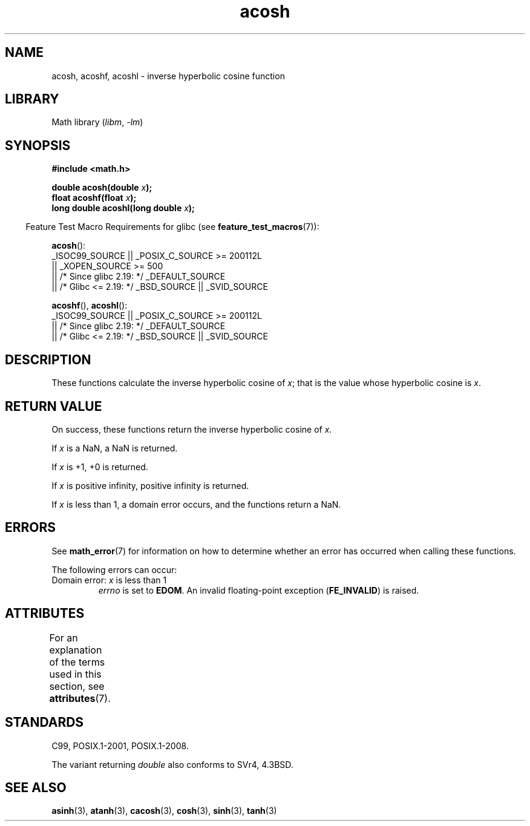.\" Copyright 1993 David Metcalfe (david@prism.demon.co.uk)
.\" and Copyright 2008, Linux Foundation, written by Michael Kerrisk
.\"     <mtk.manpages@gmail.com>
.\"
.\" SPDX-License-Identifier: Linux-man-pages-copyleft
.\"
.\" References consulted:
.\"     Linux libc source code
.\"     Lewine's _POSIX Programmer's Guide_ (O'Reilly & Associates, 1991)
.\"     386BSD man pages
.\" Modified 1993-07-24 by Rik Faith (faith@cs.unc.edu)
.\" Modified 2002-07-25 by Walter Harms
.\" 	(walter.harms@informatik.uni-oldenburg.de)
.\"
.TH acosh 3 (date) "Linux man-pages (unreleased)"
.SH NAME
acosh, acoshf, acoshl \- inverse hyperbolic cosine function
.SH LIBRARY
Math library
.RI ( libm ", " \-lm )
.SH SYNOPSIS
.nf
.B #include <math.h>
.PP
.BI "double acosh(double " x );
.BI "float acoshf(float " x );
.BI "long double acoshl(long double " x );
.PP
.fi
.RS -4
Feature Test Macro Requirements for glibc (see
.BR feature_test_macros (7)):
.RE
.PP
.BR acosh ():
.nf
    _ISOC99_SOURCE || _POSIX_C_SOURCE >= 200112L
        || _XOPEN_SOURCE >= 500
.\"    || _XOPEN_SOURCE && _XOPEN_SOURCE_EXTENDED
        || /* Since glibc 2.19: */ _DEFAULT_SOURCE
        || /* Glibc <= 2.19: */ _BSD_SOURCE || _SVID_SOURCE
.fi
.PP
.BR acoshf (),
.BR acoshl ():
.nf
    _ISOC99_SOURCE || _POSIX_C_SOURCE >= 200112L
        || /* Since glibc 2.19: */ _DEFAULT_SOURCE
        || /* Glibc <= 2.19: */ _BSD_SOURCE || _SVID_SOURCE
.fi
.SH DESCRIPTION
These functions calculate the inverse hyperbolic cosine of
.IR x ;
that is the value whose hyperbolic cosine is
.IR x .
.SH RETURN VALUE
On success, these functions return the inverse hyperbolic cosine of
.IR x .
.PP
If
.I x
is a NaN, a NaN is returned.
.PP
If
.I x
is +1, +0 is returned.
.PP
If
.I x
is positive infinity, positive infinity is returned.
.PP
If
.I x
is less than 1,
a domain error occurs,
and the functions return a NaN.
.SH ERRORS
See
.BR math_error (7)
for information on how to determine whether an error has occurred
when calling these functions.
.PP
The following errors can occur:
.TP
Domain error: \fIx\fP is less than 1
.I errno
is set to
.BR EDOM .
An invalid floating-point exception
.RB ( FE_INVALID )
is raised.
.SH ATTRIBUTES
For an explanation of the terms used in this section, see
.BR attributes (7).
.ad l
.nh
.TS
allbox;
lbx lb lb
l l l.
Interface	Attribute	Value
T{
.BR acosh (),
.BR acoshf (),
.BR acoshl ()
T}	Thread safety	MT-Safe
.TE
.hy
.ad
.sp 1
.SH STANDARDS
C99, POSIX.1-2001, POSIX.1-2008.
.PP
The variant returning
.I double
also conforms to
SVr4, 4.3BSD.
.SH SEE ALSO
.BR asinh (3),
.BR atanh (3),
.BR cacosh (3),
.BR cosh (3),
.BR sinh (3),
.BR tanh (3)
